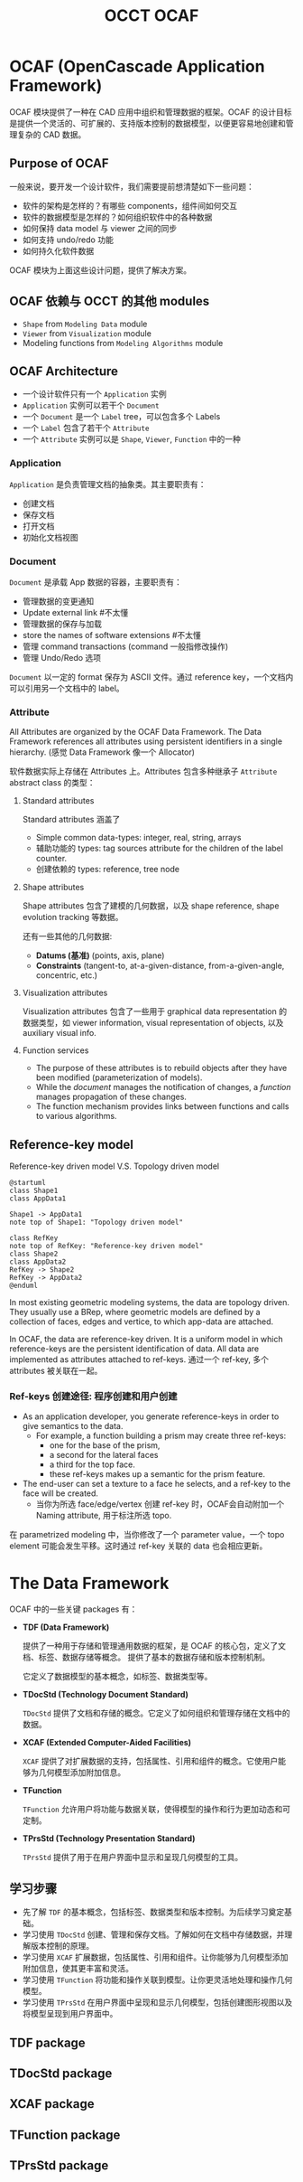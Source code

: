 #+title: OCCT OCAF
#+LaTex_COMPILER: xelatex
#+LaTex_HEADER: \usepackage{xeCJK}
#+LaTex_HEADER: \setCJKmainfont{Heiti SC}

* OCAF (OpenCascade Application Framework)

OCAF 模块提供了一种在 CAD 应用中组织和管理数据的框架。OCAF 的设计目标是提供一个灵活的、可扩展的、支持版本控制的数据模型，以便更容易地创建和管理复杂的 CAD 数据。

** Purpose of OCAF

一般来说，要开发一个设计软件，我们需要提前想清楚如下一些问题：

- 软件的架构是怎样的？有哪些 components，组件间如何交互
- 软件的数据模型是怎样的？如何组织软件中的各种数据
- 如何保持 data model 与 viewer 之间的同步
- 如何支持 undo/redo 功能
- 如何持久化软件数据

OCAF 模块为上面这些设计问题，提供了解决方案。

** OCAF 依赖与 OCCT 的其他 modules

- =Shape= from =Modeling Data= module
- =Viewer= from =Visualization= module
- Modeling functions from =Modeling Algorithms= module

** OCAF Architecture

[[./img/application-document-attribute-model.png]]

- 一个设计软件只有一个 =Application= 实例
- =Application= 实例可以若干个 =Document=
- 一个 =Document= 是一个 =Label= tree，可以包含多个 Labels
- 一个 =Label= 包含了若干个 =Attribute=
- 一个 =Attribute= 实例可以是 =Shape=, =Viewer=, =Function= 中的一种

*** Application

=Application= 是负责管理文档的抽象类。其主要职责有：

- 创建文档
- 保存文档
- 打开文档
- 初始化文档视图

*** Document

=Document= 是承载 App 数据的容器，主要职责有：

- 管理数据的变更通知
- Update external link #不太懂
- 管理数据的保存与加载
- store the names of software extensions #不太懂
- 管理 command transactions (command 一般指修改操作)
- 管理 Undo/Redo 选项

=Document= 以一定的 format 保存为 ASCII 文件。通过 reference key，一个文档内可以引用另一个文档中的 label。

*** Attribute

All Attributes are organized by the OCAF Data Framework. The Data Framework references all attributes using persistent identifiers in a single hierarchy. (感觉 Data Framework 像一个 Allocator)

软件数据实际上存储在 Attributes 上。Attributes 包含多种继承子 =Attribute= abstract class 的类型：

**** Standard attributes

Standard attributes 涵盖了

- Simple common data-types: integer, real, string, arrays
- 辅助功能的 types: tag sources attribute for the children of the label counter.
- 创建依赖的 types: reference, tree node

**** Shape attributes

Shape attributes 包含了建模的几何数据，以及 shape reference, shape evolution tracking 等数据。

还有一些其他的几何数据:
- *Datums (基准)* (points, axis, plane)
- *Constraints* (tangent-to, at-a-given-distance, from-a-given-angle, concentric, etc.)

**** Visualization attributes

Visualization attributes 包含了一些用于 graphical data representation 的数据类型，如 viewer information, visual representation of objects, 以及 auxiliary visual info.

**** Function services

- The purpose of these attributes is to rebuild objects after they have been modified (parameterization of models).
- While the /document/ manages the notification of changes, a /function/ manages propagation of these changes.
- The function mechanism provides links between functions and calls to various algorithms.

** Reference-key model

Reference-key driven model V.S. Topology driven model

#+begin_src plantuml :file img/reference-key-model.png
@startuml
class Shape1
class AppData1

Shape1 -> AppData1
note top of Shape1: "Topology driven model"

class RefKey
note top of RefKey: "Reference-key driven model"
class Shape2
class AppData2
RefKey -> Shape2
RefKey -> AppData2
@enduml
#+end_src

#+RESULTS:
[[file:img/reference-key-model.png]]

In most existing geometric modeling systems, the data are topology driven. They usually use a BRep, where geometric models are defined by a collection of faces, edges and vertice, to which app-data are attached.

In OCAF, the data are reference-key driven. It is a uniform model in which reference-keys are the persistent identification of data. All data are implemented as attributes attached to ref-keys. 通过一个 ref-key, 多个 attributes 被关联在一起。

*** Ref-keys 创建途径: 程序创建和用户创建

- As an application developer, you generate reference-keys in order to give semantics to the data.
  - For example, a function building a prism may create three ref-keys:
    - one for the base of the prism,
    - a second for the lateral faces
    - a third for the top face.
    - these ref-keys makes up a semantic for the prism feature.
- The end-user can set a texture to a face he selects, and a ref-key to the face will be created.
  - 当你为所选 face/edge/vertex 创建 ref-key 时，OCAF会自动附加一个 Naming attribute, 用于标注所选 topo.

在 parametrized modeling 中，当你修改了一个 parameter value，一个 topo element 可能会发生平移。这时通过 ref-key 关联的 data 也会相应更新。

  

* The Data Framework

OCAF 中的一些关键 packages 有：

- *TDF (Data Framework)*

  提供了一种用于存储和管理通用数据的框架，是 OCAF 的核心包，定义了文档、标签、数据存储等概念。
  提供了基本的数据存储和版本控制机制。

  它定义了数据模型的基本概念，如标签、数据类型等。

- *TDocStd (Technology Document Standard)*

  =TDocStd= 提供了文档和存储的概念。它定义了如何组织和管理存储在文档中的数据。

- *XCAF (Extended Computer-Aided Facilities)*

  =XCAF= 提供了对扩展数据的支持，包括属性、引用和组件的概念。它使用户能够为几何模型添加附加信息。

- *TFunction*

  =TFunction= 允许用户将功能与数据关联，使得模型的操作和行为更加动态和可定制。

- *TPrsStd (Technology Presentation Standard)*

  =TPrsStd= 提供了用于在用户界面中显示和呈现几何模型的工具。

** 学习步骤

- 先了解 =TDF= 的基本概念，包括标签、数据类型和版本控制。为后续学习奠定基础。
- 学习使用 =TDocStd= 创建、管理和保存文档。了解如何在文档中存储数据，并理解版本控制的原理。
- 学习使用 =XCAF= 扩展数据，包括属性、引用和组件。让你能够为几何模型添加附加信息，使其更丰富和灵活。
- 学习使用 =TFunction= 将功能和操作关联到模型。让你更灵活地处理和操作几何模型。
- 学习使用 =TPrsStd= 在用户界面中呈现和显示几何模型，包括创建图形视图以及将模型呈现到用户界面中。

** TDF package


** TDocStd package

** XCAF package

** TFunction package

** TPrsStd package
